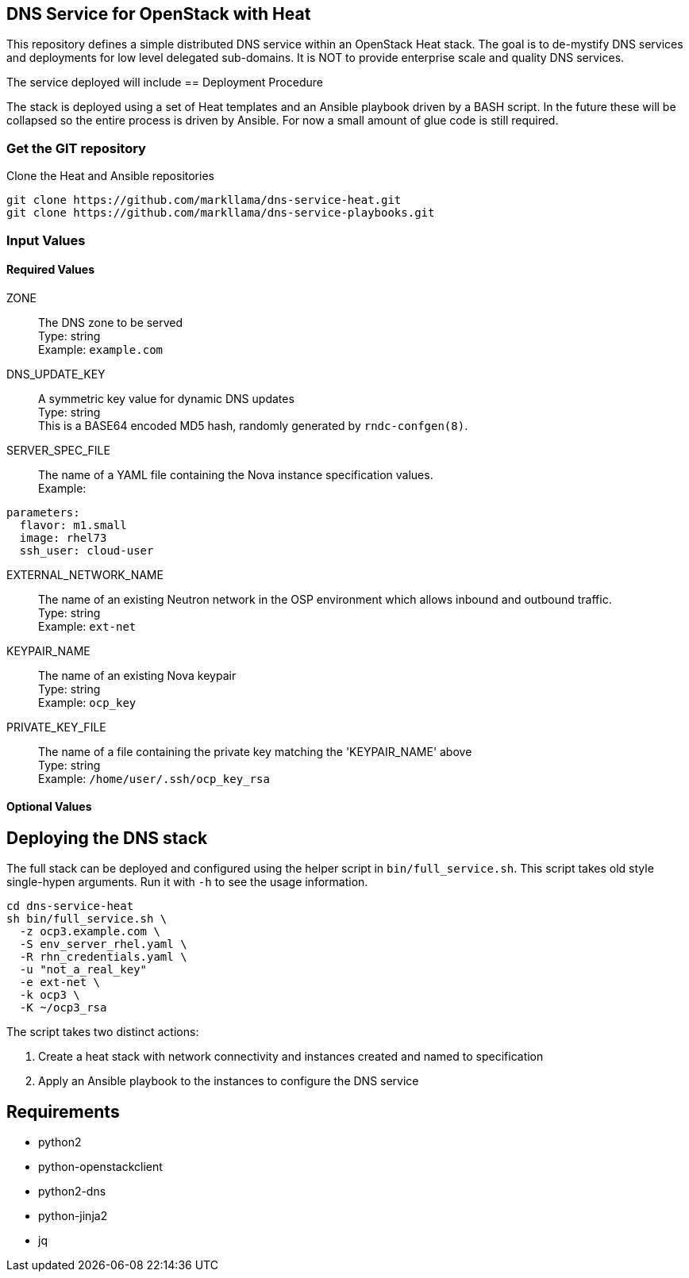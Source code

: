 :gitroot: https://github.com/markllama

== DNS Service for OpenStack with Heat

This repository defines a simple distributed DNS service within an
OpenStack Heat stack.  The goal is to de-mystify DNS services and
deployments for low level delegated sub-domains.  It is NOT to provide
enterprise scale and quality DNS services.

The service deployed will include 
== Deployment Procedure

The stack is deployed using a set of Heat templates and an Ansible
playbook driven by a BASH script. In the future these will be
collapsed so the entire process is driven by Ansible.  For now a small
amount of glue code is still required.

=== Get the GIT repository

.Clone the Heat and Ansible repositories

[subs=attributes]
----
git clone {gitroot}/dns-service-heat.git
git clone {gitroot}/dns-service-playbooks.git
----

=== Input Values

==== Required Values

ZONE::
  The DNS zone to be served +
  Type: string +
  Example: `example.com`

DNS_UPDATE_KEY::
  A symmetric key value for dynamic DNS updates +
  Type: string +
  This is a BASE64 encoded MD5 hash, randomly generated by
  `rndc-confgen(8)`.

SERVER_SPEC_FILE::
  The name of a YAML file containing the Nova instance specification values. +
  Example: +
----
parameters:
  flavor: m1.small
  image: rhel73
  ssh_user: cloud-user
----

EXTERNAL_NETWORK_NAME::
  The name of an existing Neutron network in the OSP environment which
  allows inbound and outbound traffic. +
  Type: string +
  Example: `ext-net`

KEYPAIR_NAME::
  The name of an existing Nova keypair +
  Type: string +
  Example: `ocp_key`
  
PRIVATE_KEY_FILE::
  The name of a file containing the private key matching the
  'KEYPAIR_NAME' above +
  Type: string +
  Example: `/home/user/.ssh/ocp_key_rsa`

==== Optional Values

== Deploying the DNS stack

The full stack can be deployed and configured using the helper script
in `bin/full_service.sh`.  This script takes old style single-hypen
arguments.  Run it with `-h` to see the usage information.


----
cd dns-service-heat
sh bin/full_service.sh \
  -z ocp3.example.com \
  -S env_server_rhel.yaml \
  -R rhn_credentials.yaml \
  -u "not_a_real_key"
  -e ext-net \
  -k ocp3 \
  -K ~/ocp3_rsa
----

The script takes two distinct actions:

1. Create a heat stack with network connectivity and instances created
and named to specification
1. Apply an Ansible playbook to the instances to configure the DNS service


== Requirements

* python2
* python-openstackclient
* python2-dns
* python-jinja2
* jq

